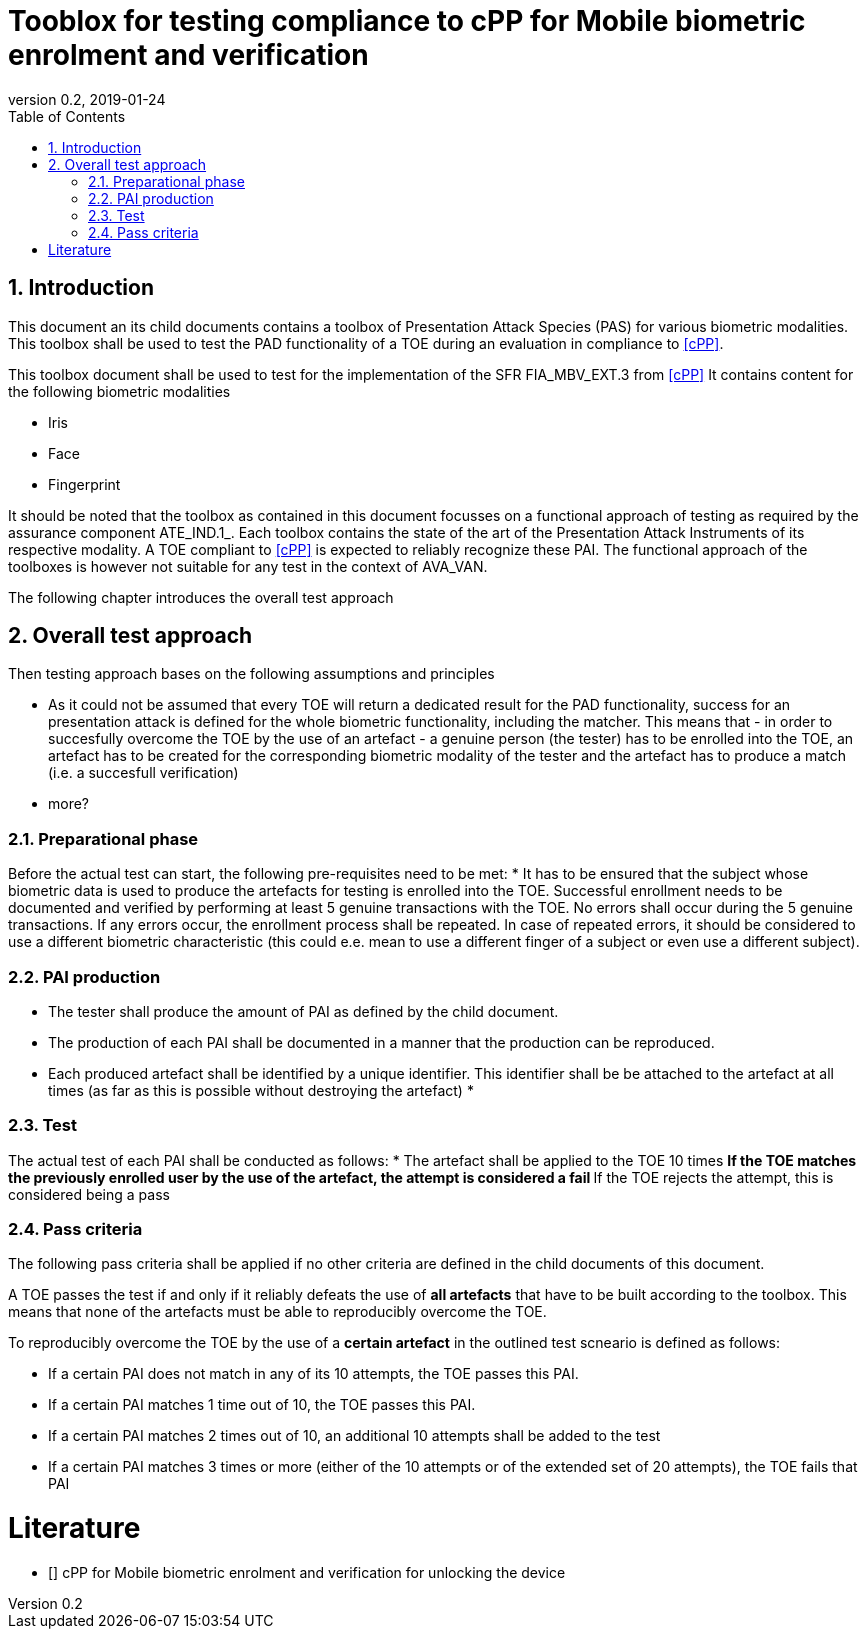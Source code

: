  
= Tooblox for testing compliance to cPP for Mobile biometric enrolment and verification 
:showtitle:
:toc:
:sectnums:
:imagesdir: images
:revnumber: 0.2
:revdate: 2019-01-24

== Introduction
This document an its child documents contains a toolbox of Presentation Attack Species (PAS) for various biometric modalities. This toolbox shall be used to test the PAD functionality of a TOE during an evaluation in compliance to <<cPP>>.

This toolbox document shall be used to test for the implementation of the SFR FIA_MBV_EXT.3 from <<cPP>>
It contains content for the following biometric modalities 

* Iris
* Face
* Fingerprint

It should be noted that the toolbox as contained in this document focusses on a functional approach of testing as required by the assurance component ATE_IND.1_. Each toolbox contains the state of the art of the Presentation Attack Instruments of its respective modality. A TOE compliant to <<cPP>> is expected to reliably recognize these PAI. The functional approach of the toolboxes is however not suitable for any test in the context of AVA_VAN. 

The following chapter introduces the overall test approach

== Overall test approach
Then testing approach bases on the following assumptions and principles

* As it could not be assumed that every TOE will return a dedicated result for the PAD functionality, success for an presentation attack is defined for the whole biometric functionality, including the matcher. This means that - in order to succesfully overcome the TOE by the use of an artefact - a genuine person (the tester) has to be enrolled into the TOE, an artefact has to be created for the corresponding biometric modality of the tester and the artefact has to produce a match (i.e. a succesfull verification)
* more?

=== Preparational phase
Before the actual test can start, the following pre-requisites need to be met:
* It has to be ensured that the subject whose biometric data is used to produce the artefacts for testing is enrolled into the TOE. Successful enrollment needs to be documented and verified by performing at least 5 genuine transactions with the TOE. No errors shall occur during the 5 genuine transactions. If any errors occur, the enrollment process shall be repeated. In case of repeated errors, it should be considered to use a different biometric characteristic (this could e.e. mean to use a different finger of a subject or even use a different subject).

=== PAI production 
* The tester shall produce the amount of PAI as defined by the child document. 
* The production of each PAI shall be documented in a manner that the production can be reproduced. 
* Each produced artefact shall be identified by a unique identifier. This identifier shall be be attached to the artefact at all times (as far as this is possible without destroying the artefact)
* 

=== Test 
The actual test of each PAI shall be conducted as follows:
* The artefact shall be applied to the TOE 10 times
** If the TOE matches the previously enrolled user by the use of the artefact, the attempt is considered a fail 
** If the TOE rejects the attempt, this is considered being a pass

=== Pass criteria
The following pass criteria shall be applied if no other criteria are defined in the child documents of this document. 

A TOE passes the test if and only if it reliably defeats the use of *all artefacts* that have to be built according to the toolbox. This means that none of the artefacts must be able to reproducibly overcome the TOE. 

To reproducibly overcome the TOE by the use of a *certain artefact* in the outlined test scneario is defined as follows:

* If a certain PAI does not match in any of its 10 attempts, the TOE passes this PAI. 
* If a certain PAI matches 1 time out of 10, the TOE passes this PAI. 
* If a certain PAI matches 2 times out of 10, an additional 10 attempts shall be added to the test
* If a certain PAI matches 3 times or more (either of the 10 attempts or of the extended set of 20 attempts), the TOE fails that PAI



= Literature

- [[[cPP]]] cPP for Mobile biometric enrolment and verification for unlocking the device

